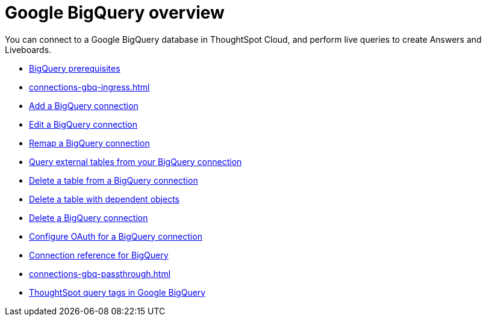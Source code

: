 = Google {connection} overview
:last_updated: 11/05/2021
:linkattrs:
:experimental:
:page-layout: default-cloud
:page-aliases: /admin/ts-cloud/ts-cloud-embrace-gbq.adoc
:connection: BigQuery
:description: You can add a connection to a Google BigQuery database in ThoughtSpot Cloud, and perform live queries to create Answers and Liveboards.



You can connect to a Google {connection} database in ThoughtSpot Cloud, and perform live queries to create Answers and Liveboards.

* xref:connections-gbq-prerequisites.adoc[{connection} prerequisites]
* xref:connections-gbq-ingress.adoc[]
* xref:connections-gbq-add.adoc[Add a {connection} connection]
* xref:connections-gbq-edit.adoc[Edit a {connection} connection]
* xref:connections-gbq-remap.adoc[Remap a {connection} connection]
* xref:connections-gbq-external-tables.adoc[Query external tables from your {connection} connection]
* xref:connections-gbq-delete-table.adoc[Delete a table from a {connection} connection]
* xref:connections-gbq-delete-table-dependencies.adoc[Delete a table with dependent objects]
* xref:connections-gbq-delete.adoc[Delete a {connection} connection]
* xref:connections-gbq-oauth.adoc[Configure OAuth for a {connection} connection]
* xref:connections-gbq-reference.adoc[Connection reference for {connection}]
* xref:connections-gbq-passthrough.adoc[]
* xref:connections-query-tags.adoc#tag-gbq[ThoughtSpot query tags in Google BigQuery]
